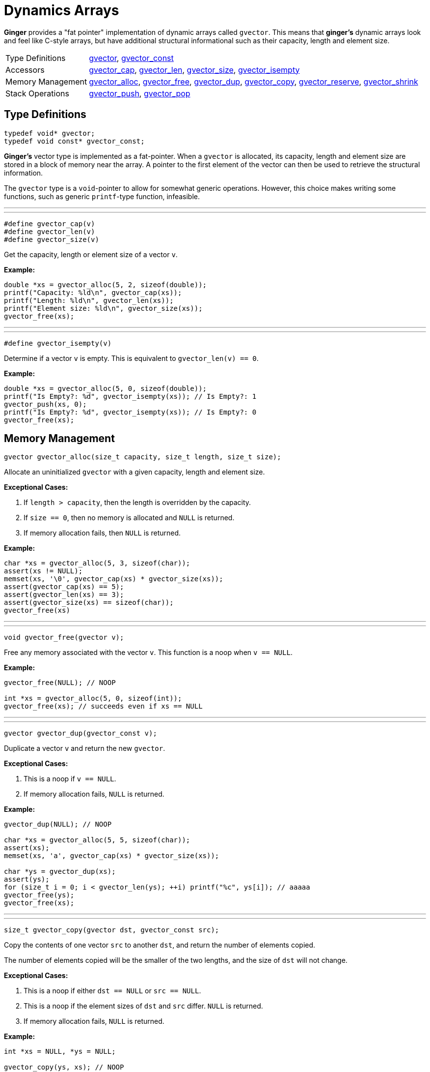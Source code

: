 [[GVector]]
= Dynamics Arrays

*Ginger* provides a "fat pointer" implementation of dynamic arrays called
`gvector`. This means that *ginger's* dynamic arrays look and feel like C-style
arrays, but have additional structural informational such as their capacity,
length and element size.

[horizontal]
Type Definitions::
    <<gvector,gvector>>,
    <<gvector,gvector_const>>
Accessors::
    <<gvector-access,gvector_cap>>,
    <<gvector-access,gvector_len>>,
    <<gvector-access,gvector_size>>,
    <<gvector-isempty,gvector_isempty>>
Memory Management::
    <<gvector-alloc,gvector_alloc>>,
    <<gvector-free,gvector_free>>,
    <<gvector-dup,gvector_dup>>,
    <<gvector-copy,gvector_copy>>,
    <<gvector-reserve,gvector_reserve>>,
    <<gvector-shrink,gvector_shrink>>
Stack Operations::
    <<gvector-push,gvector_push>>,
    <<gvector-pop,gvector_pop>>

== Type Definitions
[[gvector]]
[source,c]
----
typedef void* gvector;
typedef void const* gvector_const;
----

*Ginger's* vector type is implemented as a fat-pointer. When a `gvector` is
allocated, its capacity, length and element size are stored in a block of memory
near the array. A pointer to the first element of the vector can then be used
to retrieve the structural information.

The `gvector` type is a `void`-pointer to allow for somewhat generic operations.
However, this choice makes writing some functions, such as generic `printf`-type
function, infeasible.

'''
'''

[[gvector-access]]
[source,c]
----
#define gvector_cap(v)
#define gvector_len(v)
#define gvector_size(v)
----

Get the capacity, length or element size of a vector `v`.

*Example:*
[source,c]
----
double *xs = gvector_alloc(5, 2, sizeof(double));
printf("Capacity: %ld\n", gvector_cap(xs));
printf("Length: %ld\n", gvector_len(xs));
printf("Element size: %ld\n", gvector_size(xs));
gvector_free(xs);
----
'''
'''

[[gvector-isempty]]
[source,c]
----
#define gvector_isempty(v)
----

Determine if a vector `v` is empty. This is equivalent to `gvector_len(v) == 0`.

*Example:*
[source,c]
----
double *xs = gvector_alloc(5, 0, sizeof(double));
printf("Is Empty?: %d", gvector_isempty(xs)); // Is Empty?: 1
gvector_push(xs, 0);
printf("Is Empty?: %d", gvector_isempty(xs)); // Is Empty?: 0
gvector_free(xs);
----

== Memory Management
[[gvector-alloc]]
[source,c]
----
gvector gvector_alloc(size_t capacity, size_t length, size_t size);
----

Allocate an uninitialized `gvector` with a given capacity, length and element
size.

*Exceptional Cases:*

    . If `length > capacity`, then the length is overridden by the capacity.
    . If `size == 0`, then no memory is allocated and `NULL` is returned.
    . If memory allocation fails, then `NULL` is returned.

*Example:*
[source,c]
----
char *xs = gvector_alloc(5, 3, sizeof(char));
assert(xs != NULL);
memset(xs, '\0', gvector_cap(xs) * gvector_size(xs));
assert(gvector_cap(xs) == 5);
assert(gvector_len(xs) == 3);
assert(gvector_size(xs) == sizeof(char));
gvector_free(xs)
----
'''
'''

[[gvector-free]]
[source,c]
----
void gvector_free(gvector v);
----

Free any memory associated with the vector `v`. This function is a noop when
`v == NULL`.

*Example:*
[source,c]
----
gvector_free(NULL); // NOOP

int *xs = gvector_alloc(5, 0, sizeof(int));
gvector_free(xs); // succeeds even if xs == NULL
----
'''
'''

[[gvector-dup]]
[source,c]
----
gvector gvector_dup(gvector_const v);
----

Duplicate a vector `v` and return the new `gvector`.

*Exceptional Cases:*

    . This is a noop if `v == NULL`.
    . If memory allocation fails, `NULL` is returned.

*Example:*
[source,c]
----
gvector_dup(NULL); // NOOP

char *xs = gvector_alloc(5, 5, sizeof(char));
assert(xs);
memset(xs, 'a', gvector_cap(xs) * gvector_size(xs));

char *ys = gvector_dup(xs);
assert(ys);
for (size_t i = 0; i < gvector_len(ys); ++i) printf("%c", ys[i]); // aaaaa
gvector_free(ys);
gvector_free(xs);
----
'''
'''

[[gvector-copy]]
[source,c]
----
size_t gvector_copy(gvector dst, gvector_const src);
----

Copy the contents of one vector `src` to another `dst`, and return the number of
elements copied.

The number of elements copied will be the smaller of the two lengths, and the
size of `dst` will not change.

*Exceptional Cases:*

    . This is a noop if either `dst == NULL` or `src == NULL`.
    . This is a noop if the element sizes of `dst` and `src` differ. `NULL` is
      returned.
    . If memory allocation fails, `NULL` is returned.

*Example:*
[source,c]
----
int *xs = NULL, *ys = NULL;

gvector_copy(ys, xs); // NOOP

xs = gvector_alloc(5, 5, sizeof(int));
for (size_t i = 0; i < gvector_len(xs); ++i) xs[i] = i;
gvector_copy(ys, xs); // NOOP since ys == NULL
gvector_copy(xs, ys); // NOOP since ys == NULL

ys = gvector_alloc(3, 3, sizeof(int));
assert(gvector_copy(ys, xs) == 3); // 3 elements are copied from xs to ys
for (size_t i = 0; i < gvector_len(ys); ++i) printf("%d ", ys[i]); // 0 1 2

for (size_t i = 0; i < gvector_len(ys); ++i) ys[i] = -i;
assert(gvector_copy(xs, ys) == 3); // 3 elements are copied from ys to xs
for (size_t i = 0; i < gvector_len(xs); ++i) printf("%d ", xs[i]); // 0 -1 -2 3 4

gvector_free(ys);
gvector_free(xs);
----
'''
'''

[[gvector-reserve]]
[source,c]
----
gvector gvector_reserve(gvector v, size_t capacity);
----

Change the capacity of the vector `v`, returning a pointer to the newly resized
`gvector`.

*Exceptional Cases:*

    . This is a noop if `v == NULL`.
    . If the reallocation failed, `NULL` is returned.

*Example:*
[source,c]
----
gvector_reserve(NULL, 0); // NOOP

char *xs = gvectr_alloc(3, 3, sizeof(char));
memset(xs, 'a', 3);

xs = gvector_reserve(xs, 6);
assert(gvector_cap(xs) == 6);
assert(gvector_len(xs) == 3);
assert(strncmp(xs, "aaa", 3) == 0);

xs = gvector_reserve(xs, 0);
assert(gvector_cap(xs) == 0);
assert(gvector_len(xs) == 0);

gvector_free(xs);
----
'''
'''

[[gvector-shrink]]
[source,c]
----
gvector gvector_shrink(gvector v);
----

Reduce the capacity of the vector `v` to its length, and return the resized
`gvector`.

*Exceptional Cases:*

    . If the reallocation failed, `NULL` is returned.

*Examples:*
[source,c]
----
gvector_shrink(NULL); // NOOP

char *xs = gvector_alloc(5, 3, sizeof(char));
memset(xs, 'a', gvector_len(xs) * gvector_size(xs));

xs = gvector_shrink(xs);
assert(gvector_cap(xs) == gvector_len(xs));
for (size_t i = 0; i < gvector_len(xs); ++i) printf("%c", xs[i]); // aaa

gvector_free(xs);
----

== Stack Operations
[[gvector-push]]
[source,c]
----
#define gvector_push(v, x)
----

Push an element `x` onto the back of the vector `v`. The capacity of the vector
is doubled if the length exceeds the current capacity.

*Exceptional Cases:*

    . If `v == NULL`, a segmentation fault is raised.
    . If the resizing fails, then a segmentation fault is raised.

*Example:*
[source,c]
----
gvector_push(NULL, 0); // SIGSEGV

int *xs = gvector_alloc(0, 0, sizeof(int))
for (size_t i = 0; i < 5; ++i) gvector_push(xs, i);
assert(gvector_cap(xs) == 8);
assert(gvector_len(xs) == 5);
for(size_t i = 0; i < gvector_len(xs); ++i) printf("%d ", xs[i]); // 0 1 2 3 4 
gvector_free(xs);
----
'''
'''

[[gvector-pop]]
[source,c]
----
#define gvector_pop(v)
----

Pop an element off of the back of the vector `v`. The capacity is left
unchanged, and the length is decremented. The value of element is discarded.

*Example:*
[source,c]
----
gvector_pop(NULL); // NOOP

int *xs = gvector_alloc(3, 0, sizeof(int));
gvector_pop(NULL); // NOOP
gvector_free(xs);

xs = gvector_alloc(5, 5, sizeof(int));
for (size_t i = 0; i < gvector_len(xs); ++i) xs[i] = i;
for (size_t i = 0; i < gvector_len(xs); ++i) printf("%d ", xs[i]); // 0 1 2 3 4

gvector_pop(xs);
gvector_pop(xs);
assert(gvector_cap(xs) == 5);
assert(gvector_len(xs) == 3);
for (size_t i = 0; i < gvector_len(xs); ++i) printf("%d ", xs[i]); // 0 1 2

gvector_free(xs);
----
